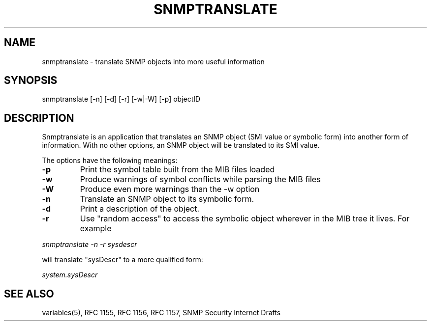.\* /***********************************************************
.\" 	Copyright 1988, 1989 by Carnegie Mellon University
.\" 
.\"                       All Rights Reserved
.\" 
.\" Permission to use, copy, modify, and distribute this software and its 
.\" documentation for any purpose and without fee is hereby granted, 
.\" provided that the above copyright notice appear in all copies and that
.\" both that copyright notice and this permission notice appear in 
.\" supporting documentation, and that the name of CMU not be
.\" used in advertising or publicity pertaining to distribution of the
.\" software without specific, written prior permission.  
.\" 
.\" CMU DISCLAIMS ALL WARRANTIES WITH REGARD TO THIS SOFTWARE, INCLUDING
.\" ALL IMPLIED WARRANTIES OF MERCHANTABILITY AND FITNESS, IN NO EVENT SHALL
.\" CMU BE LIABLE FOR ANY SPECIAL, INDIRECT OR CONSEQUENTIAL DAMAGES OR
.\" ANY DAMAGES WHATSOEVER RESULTING FROM LOSS OF USE, DATA OR PROFITS,
.\" WHETHER IN AN ACTION OF CONTRACT, NEGLIGENCE OR OTHER TORTIOUS ACTION,
.\" ARISING OUT OF OR IN CONNECTION WITH THE USE OR PERFORMANCE OF THIS
.\" SOFTWARE.
.\" ******************************************************************/
.TH SNMPTRANSLATE 1 "11 July 1994"
.UC 4
.SH NAME
snmptranslate - translate SNMP objects into more useful information
.SH SYNOPSIS
snmptranslate [-n] [-d] [-r] [-w|-W] [-p] objectID
.SH DESCRIPTION
Snmptranslate is an application that translates an SNMP object (SMI value or
symbolic form) into another form of information.  With no other options, an
SNMP object will be translated to its SMI value.
.PP
The options have the following meanings:
.TP
.B \-p
Print the symbol table built from the MIB files loaded
.TP
.B \-w
Produce warnings of symbol conflicts while parsing the MIB files
.TP
.B \-W
Produce even more warnings than the -w option
.TP
.B \-n
Translate an SNMP object to its symbolic form.
.TP
.B \-d
Print a description of the object.
.TP
.B \-r
Use "random access" to access the symbolic object wherever in the MIB tree it
lives.  For example
.PP
.I snmptranslate -n -r sysdescr
.PP
will translate "sysDescr" to a more qualified form:
.PP
.I system.sysDescr
.PP
.SH "SEE ALSO"
variables(5), RFC 1155, RFC 1156, RFC 1157, SNMP Security Internet Drafts
